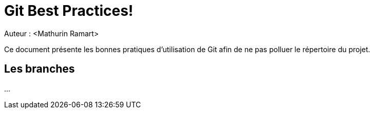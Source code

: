 = Git Best Practices!
Auteur : <Mathurin Ramart>

Ce document présente les bonnes pratiques d'utilisation de Git afin de ne pas polluer le répertoire du projet.

== Les branches 

...